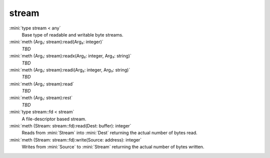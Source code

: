 stream
======

:mini:`type stream < any`
   Base type of readable and writable byte streams.


:mini:`meth (Arg₁: stream):read(Arg₂: integer)`
   *TBD*

:mini:`meth (Arg₁: stream):readx(Arg₂: integer, Arg₃: string)`
   *TBD*

:mini:`meth (Arg₁: stream):readi(Arg₂: integer, Arg₃: string)`
   *TBD*

:mini:`meth (Arg₁: stream):read`
   *TBD*

:mini:`meth (Arg₁: stream):rest`
   *TBD*

:mini:`type stream::fd < stream`
   A file-descriptor based stream.


:mini:`meth (Stream: stream::fd):read(Dest: buffer): integer`
   Reads from :mini:`Stream` into :mini:`Dest` returning the actual number of bytes read.


:mini:`meth (Stream: stream::fd):write(Source: address): integer`
   Writes from :mini:`Source` to :mini:`Stream` returning the actual number of bytes written.


